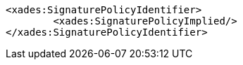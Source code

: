 [source,xml]
----
<xades:SignaturePolicyIdentifier>
	<xades:SignaturePolicyImplied/>
</xades:SignaturePolicyIdentifier>
---- 